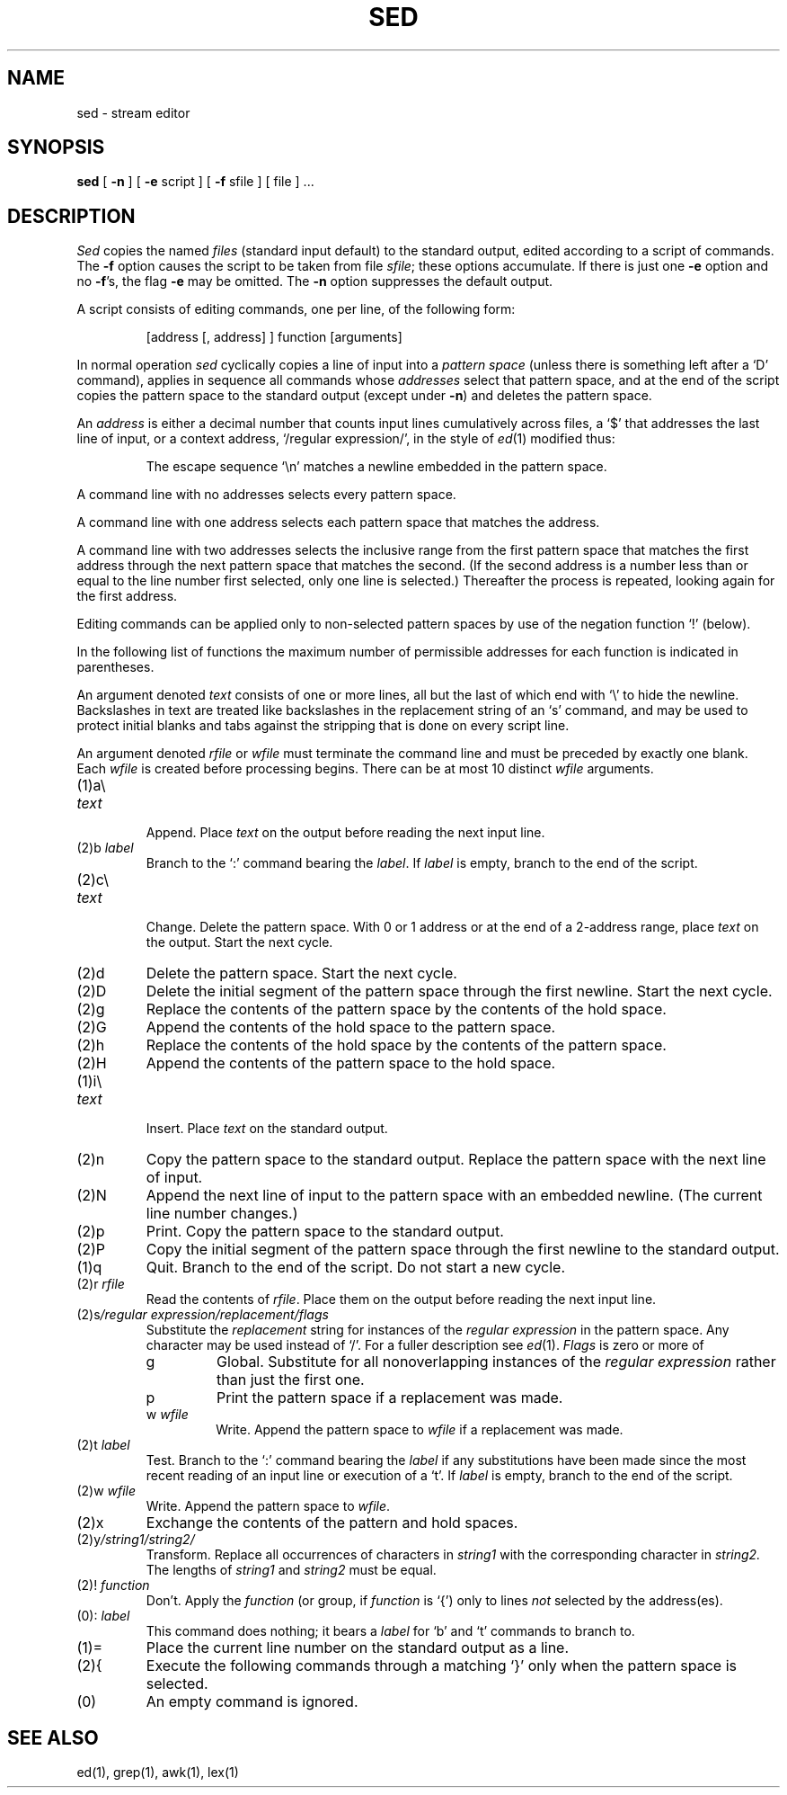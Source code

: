 .\"	@(#)sed.1	4.1 (Berkeley) 04/29/85
.\"
.TH SED 1 
.AT 3
.SH NAME
sed \- stream editor
.SH SYNOPSIS
.B sed
[
.B \-n
]
[
.B \-e
script ] [
.B \-f
sfile ] [ file ] ...
.SH DESCRIPTION
.I Sed
copies the named
.I files
(standard input default) to the standard output,
edited according to a script of commands.
The
.B \-f
option causes the script to be taken from file
.IR sfile ;
these options accumulate.
If there is just one
.B \-e
option and no
.BR \-f 's,
the flag
.B \-e
may be omitted.
The
.B \-n
option suppresses the default output.
.PP
A script consists of editing commands, one per line,
of the following form:
.IP
[address [, address] ] function [arguments]
.PP
In normal operation
.I sed
cyclically copies a line of input into a
.I pattern space
(unless there is something left after
a `D' command),
applies in sequence
all commands whose
.I addresses
select that pattern space,
and at the end of the script copies the pattern space
to the standard output (except under
.BR \-n )
and deletes the pattern space.
.PP
An
.I address
is either a decimal number that counts
input lines cumulatively across files, a `$' that
addresses the last line of input, or a context address,
`/regular expression/', in the style of
.IR ed (1)
modified thus:
.IP
The escape sequence `\en' matches a
newline embedded in the pattern space.
.PP
A command line with no addresses selects every pattern space.
.PP
A command line with
one address selects each pattern space that matches the address.
.PP
A command line with
two addresses selects the inclusive range from the first
pattern space that matches the first address through
the next pattern space that matches 
the second.
(If the second address is a number less than or equal
to the line number first selected, only one
line is selected.)
Thereafter the process is repeated, looking again for the
first address.
.PP
Editing commands can be applied only to non-selected pattern
spaces by use of the negation function `!' (below).
.PP
In the following list of functions the 
maximum number of permissible addresses
for each function is indicated in parentheses.
.PP
An argument denoted
.I text
consists of one or more lines,
all but the last of which end with `\e' to hide the
newline.
Backslashes in text are treated like backslashes
in the replacement string of an `s' command,
and may be used to protect initial blanks and tabs
against the stripping that is done on
every script line.
.PP
An argument denoted
.I rfile
or
.I wfile
must terminate the command
line and must be preceded by exactly one blank.
Each
.I wfile
is created before processing begins.
There can be at most 10 distinct
.I wfile
arguments.
.TP
(1)\|a\e
.br
.ns
.TP
.I text
.br
Append.
Place
.I text
on the output before
reading the next input line.
.TP
.RI (2)\|b " label"
Branch to the `:' command bearing the
.IR label .
If
.I label
is empty, branch to the end of the script.
.TP
(2)\|c\e
.br
.ns
.TP
.I text
.br
Change.
Delete the pattern space.
With 0 or 1 address or at the end of a 2-address range, place
.I text
on the output.
Start the next cycle.
.TP
(2)\|d
Delete the pattern space.
Start the next cycle.
.TP
(2)\|D
Delete the initial segment of the 
pattern space through the first newline.
Start the next cycle.
.TP
(2)\|g
Replace the contents of the pattern space
by the contents of the hold space.
.TP
(2)\|G
Append the contents of the hold space to the pattern space.
.TP
(2)\|h
Replace the contents of the hold space by the contents of the pattern space.
.TP
(2)\|H
Append the contents of the pattern space to the hold space.
.TP
(1)\|i\e
.br
.ns
.TP
.I text
.br
Insert.
Place
.I text
on the standard output.
.TP
(2)\|n
Copy the pattern space to the standard output.
Replace the pattern space with the next line of input.
.TP
(2)\|N
Append the next line of input to the pattern space
with an embedded newline.
(The current line number changes.)
.TP
(2)\|p
Print.
Copy the pattern space to the standard output.
.TP
(2)\|P
Copy the initial segment of the pattern space through
the first newline to the standard output.
.TP
(1)\|q
Quit.
Branch to the end of the script.
Do not start a new cycle.
.TP
.RI (2)\|r " rfile"
Read the contents of
.IR rfile .
Place them on the output before reading
the next input line.
.TP
.RI (2)\|s /regular\ expression/replacement/flags
Substitute the
.I replacement
string for instances of the
.I regular expression
in the pattern space.
Any character may be used instead of `/'.
For a fuller description see
.IR ed (1).
.I Flags
is zero or more of
.RS
.TP
g
Global.
Substitute for all nonoverlapping instances of the
.I regular expression
rather than just the
first one.
.TP
p
Print the pattern space if a replacement was made.
.TP
.RI w " wfile"
Write.
Append the pattern space to
.I wfile
if a replacement
was made.
.RE
.TP
.RI (2)\|t " label"
Test.
Branch to the `:' command bearing the
.I label
if any
substitutions have been made since the most recent
reading of an input line or execution of a `t'.
If 
.I label
is empty, branch to the end of the script.
.TP
.RI (2)\|w " wfile"
Write.
Append the pattern space to
.IR wfile .
.TP
.RI (2)\|x
Exchange the contents of the pattern and hold spaces.
.TP
.RI (2)\|y /string1/string2/
Transform.
Replace all occurrences of characters in
.I string1
with the corresponding character in
.I string2.
The lengths of
.I
string1
and
.I string2
must be equal.
.TP
.RI (2)! " function"
Don't.
Apply the
.I function
(or group, if
.I function
is `{') only to lines
.I not
selected by the address(es).
.TP
.RI (0)\|: " label"
This command does nothing; it bears a
.I label
for `b' and `t' commands to branch to.
.TP
(1)\|=
Place the current line number on the standard output as a line.
.TP
(2)\|{
Execute the following commands through a matching `}'
only when the pattern space is selected.
.TP
(0)\|
An empty command is ignored.
.SH SEE ALSO
ed(1), grep(1), awk(1), lex(1)
